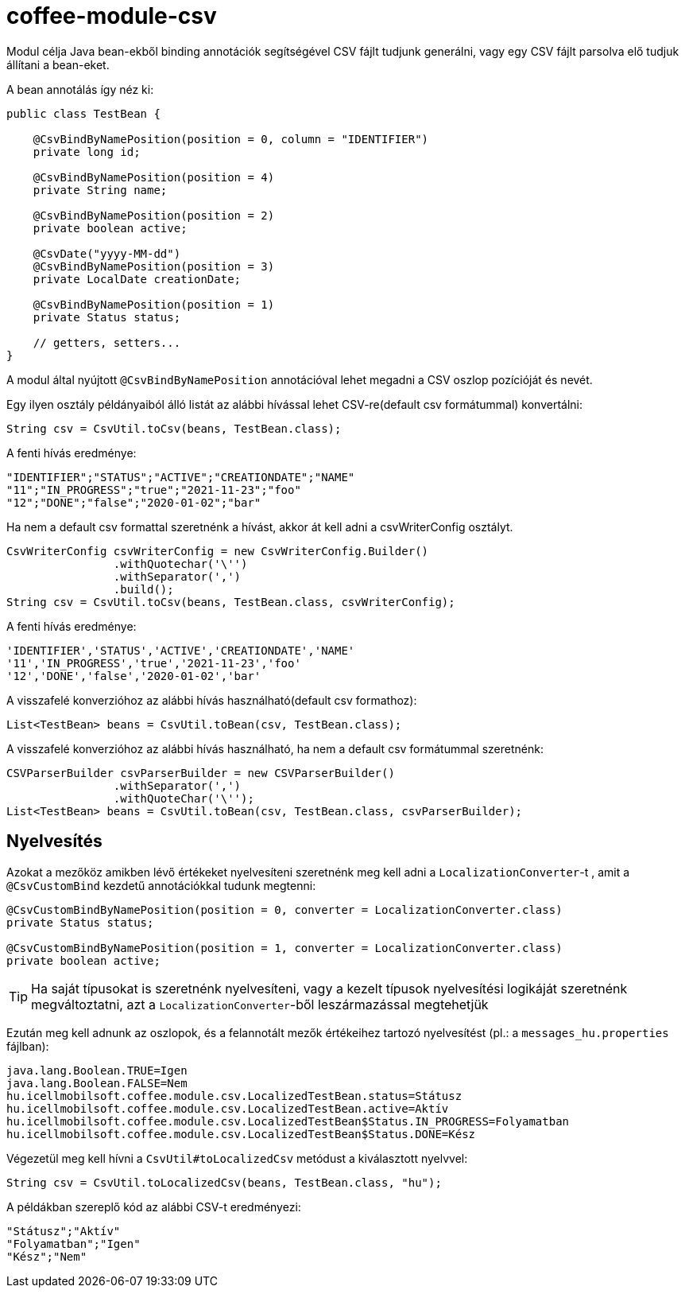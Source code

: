 [#common_module_coffee-module-csv]
= coffee-module-csv

Modul célja Java bean-ekből binding annotációk segítségével CSV fájlt tudjunk generálni,
vagy egy CSV fájlt parsolva elő tudjuk állítani a bean-eket.

A bean annotálás így néz ki:
[source,java]
----
public class TestBean {

    @CsvBindByNamePosition(position = 0, column = "IDENTIFIER")
    private long id;

    @CsvBindByNamePosition(position = 4)
    private String name;

    @CsvBindByNamePosition(position = 2)
    private boolean active;

    @CsvDate("yyyy-MM-dd")
    @CsvBindByNamePosition(position = 3)
    private LocalDate creationDate;

    @CsvBindByNamePosition(position = 1)
    private Status status;

    // getters, setters...
}
----

A modul által nyújtott `@CsvBindByNamePosition` annotációval lehet megadni a CSV oszlop pozícióját és nevét.

Egy ilyen osztály példányaiból álló listát az alábbi hívással lehet CSV-re(default csv formátummal) konvertálni:
[source,java]
----
String csv = CsvUtil.toCsv(beans, TestBean.class);
----

A fenti hívás eredménye:
[source,csv]
----
"IDENTIFIER";"STATUS";"ACTIVE";"CREATIONDATE";"NAME"
"11";"IN_PROGRESS";"true";"2021-11-23";"foo"
"12";"DONE";"false";"2020-01-02";"bar"
----

Ha nem a default csv formattal szeretnénk a hívást, akkor át kell adni a csvWriterConfig osztályt.
[source,java]
----
CsvWriterConfig csvWriterConfig = new CsvWriterConfig.Builder()
                .withQuotechar('\'')
                .withSeparator(',')
                .build();
String csv = CsvUtil.toCsv(beans, TestBean.class, csvWriterConfig);
----

A fenti hívás eredménye:
[source,csv]
----
'IDENTIFIER','STATUS','ACTIVE','CREATIONDATE','NAME'
'11','IN_PROGRESS','true','2021-11-23','foo'
'12','DONE','false','2020-01-02','bar'

----

A visszafelé konverzióhoz az alábbi hívás használható(default csv formathoz):
[source,java]
----
List<TestBean> beans = CsvUtil.toBean(csv, TestBean.class);
----

A visszafelé konverzióhoz az alábbi hívás használható, ha nem a default csv formátummal szeretnénk:
[source,java]
----
CSVParserBuilder csvParserBuilder = new CSVParserBuilder()
                .withSeparator(',')
                .withQuoteChar('\'');
List<TestBean> beans = CsvUtil.toBean(csv, TestBean.class, csvParserBuilder);
----

== Nyelvesítés

Azokat a mezőköz amikben lévő értékeket nyelvesíteni szeretnénk meg kell adni a
`LocalizationConverter`-t , amit a `@CsvCustomBind` kezdetű annotációkkal tudunk megtenni:

[source,java]
----
@CsvCustomBindByNamePosition(position = 0, converter = LocalizationConverter.class)
private Status status;

@CsvCustomBindByNamePosition(position = 1, converter = LocalizationConverter.class)
private boolean active;
----

TIP: Ha saját típusokat is szeretnénk nyelvesíteni, vagy a kezelt típusok nyelvesítési
logikáját szeretnénk megváltoztatni, azt a `LocalizationConverter`-ből leszármazással megtehetjük

Ezután meg kell adnunk az oszlopok, és a felannotált mezők értékeihez tartozó nyelvesítést
(pl.: a `messages_hu.properties` fájlban):

[source,properties]
----
java.lang.Boolean.TRUE=Igen
java.lang.Boolean.FALSE=Nem
hu.icellmobilsoft.coffee.module.csv.LocalizedTestBean.status=Státusz
hu.icellmobilsoft.coffee.module.csv.LocalizedTestBean.active=Aktív
hu.icellmobilsoft.coffee.module.csv.LocalizedTestBean$Status.IN_PROGRESS=Folyamatban
hu.icellmobilsoft.coffee.module.csv.LocalizedTestBean$Status.DONE=Kész
----

Végezetül meg kell hívni a `CsvUtil#toLocalizedCsv` metódust a kiválasztott nyelvvel:

[source,java]
----
String csv = CsvUtil.toLocalizedCsv(beans, TestBean.class, "hu");
----

A példákban szereplő kód az alábbi CSV-t eredményezi:

[source,csv]
----
"Státusz";"Aktív"
"Folyamatban";"Igen"
"Kész";"Nem"
----
